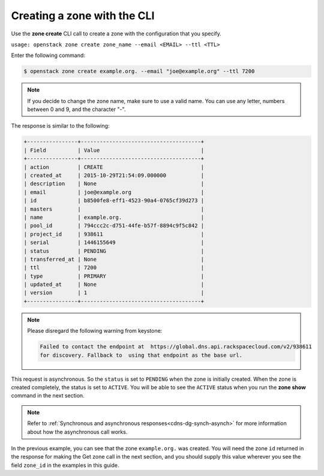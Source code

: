 .. _cli-create-zone:

Creating a zone with the CLI 
~~~~~~~~~~~~~~~~~~~~~~~~~~~~~~~

Use the **zone create** CLI call to create a zone with the configuration that you specify.

``usage: openstack zone create zone_name --email <EMAIL> --ttl <TTL>``

Enter the following command:

.. code::  

     $ openstack zone create example.org. --email "joe@example.org" --ttl 7200 

..  note:: 

    If you decide to change the zone name, make sure to use a valid name. You can use any 
    letter, numbers between 0 and 9, and the character "-".

The response is similar to the following:

.. code::  

    +----------------+--------------------------------------+
    | Field          | Value                                |
    +----------------+--------------------------------------+
    | action         | CREATE                               |
    | created_at     | 2015-10-29T21:54:09.000000           |
    | description    | None                                 |
    | email          | joe@example.org                      |
    | id             | b8500fe8-eff1-4523-90a4-0765cf39d273 |
    | masters        |                                      |
    | name           | example.org.                         |
    | pool_id        | 794ccc2c-d751-44fe-b57f-8894c9f5c842 |
    | project_id     | 938611                               |
    | serial         | 1446155649                           |
    | status         | PENDING                              |
    | transferred_at | None                                 |
    | ttl            | 7200                                 |
    | type           | PRIMARY                              |
    | updated_at     | None                                 |
    | version        | 1                                    |
    +----------------+--------------------------------------+

..  note:: 

    Please disregard the following warning from keystone:

    .. code::  

       Failed to contact the endpoint at  https://global.dns.api.rackspacecloud.com/v2/938611 
       for discovery. Fallback to  using that endpoint as the base url. 

This request is asynchronous. So the ``status`` is set to ``PENDING`` when the zone is 
initially created. When the zone is created completely, the status is set to ``ACTIVE``. 
You will be able to see the ``ACTIVE`` status when you run the **zone show** command in 
the next section.

..  note:: 

    Refer to :ref:`Synchronous and asynchronous responses<cdns-dg-synch-asynch>` for more 
    information about how the asynchronous call works.

In the previous example, you can see that the zone ``example.org.`` was created. You will 
need the zone ``id`` returned in the response for making the Get zone call in the next 
section, and you should supply this value wherever you see the field ``zone_id`` in the 
examples in this guide.
